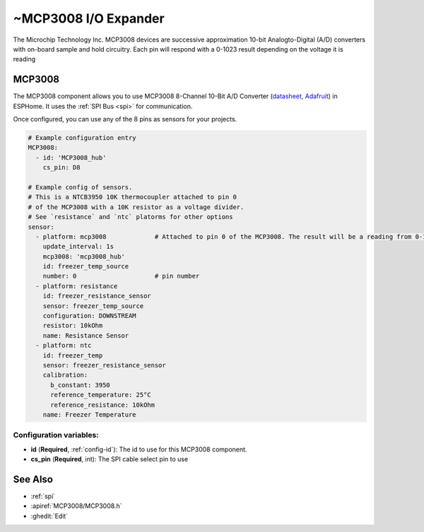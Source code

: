 ~MCP3008 I/O Expander
=====================

.. seo::
    :description: Instructions for setting up MCP3008 10 Bit Analog to Digital Converter in ESPHome.
    :image: mcp3008.png

The Microchip Technology Inc. MCP3008
devices are successive approximation 10-bit Analogto-Digital (A/D) converters with on-board sample and
hold circuitry. Each pin will respond with a 0-1023 result depending on the voltage it is reading

MCP3008
--------

The MCP3008 component allows you to use MCP3008 8-Channel 10-Bit A/D Converter
(`datasheet <http://ww1.microchip.com/downloads/en/DeviceDoc/21295d.pdf>`__,
`Adafruit <https://www.adafruit.com/product/856>`__) in ESPHome.
It uses the :ref:`SPI Bus <spi>` for communication.

Once configured, you can use any of the 8 pins as
sensors for your projects. 

.. code-block:: yaml

    # Example configuration entry
    MCP3008:
      - id: 'MCP3008_hub'
        cs_pin: D8

    # Example config of sensors. 
    # This is a NTCB3950 10K thermocoupler attached to pin 0
    # of the MCP3008 with a 10K resistor as a voltage divider. 
    # See `resistance` and `ntc` platorms for other options
    sensor:
      - platform: mcp3008             # Attached to pin 0 of the MCP3008. The result will be a reading from 0-1023
        update_interval: 1s
        mcp3008: 'mcp3008_hub'
        id: freezer_temp_source       
        number: 0                     # pin number
      - platform: resistance
        id: freezer_resistance_sensor 
        sensor: freezer_temp_source
        configuration: DOWNSTREAM
        resistor: 10kOhm
        name: Resistance Sensor
      - platform: ntc
        id: freezer_temp
        sensor: freezer_resistance_sensor
        calibration:
          b_constant: 3950
          reference_temperature: 25°C
          reference_resistance: 10kOhm
        name: Freezer Temperature

Configuration variables:
~~~~~~~~~~~~~~~~~~~~~~~~

- **id** (**Required**, :ref:`config-id`): The id to use for this MCP3008 component.
- **cs_pin** (**Required**, int): The SPI cable select pin to use  

See Also
--------

- :ref:`spi`
- :apiref:`MCP3008/MCP3008.h`
- :ghedit:`Edit`

